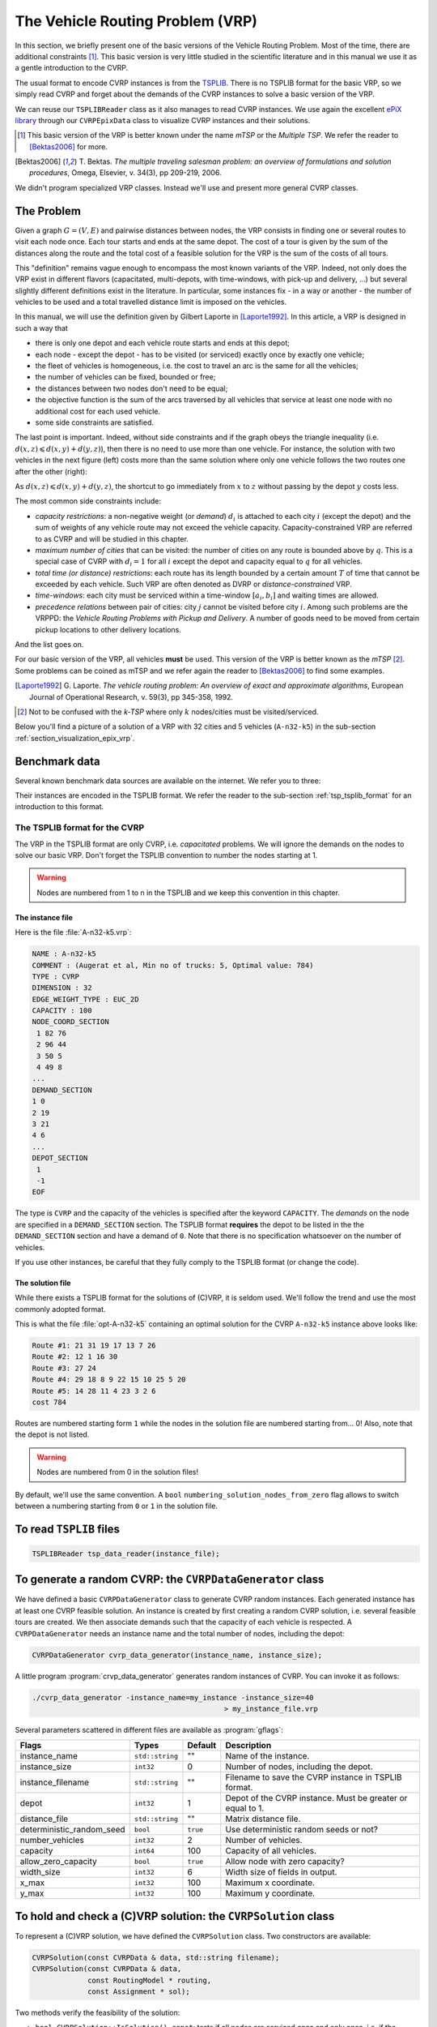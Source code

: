 ..  _vrp_vrp:

The Vehicle Routing Problem (VRP)
==================================

..  raw:: latex

    You can find the code in the files~\code{tsplib\_reader.h}, \code{cvrp\_data\_generator.h},
    \code{cvrp\_data\_generator.cc}, \code{cvrp\_data.h}, \code{cvrp\_solution.h}, \code{cvrp\_epix\_data.h} 
    and~\code{cvrp\_solution\_to\_epix.cc} and the data
    in the files~\code{A-n32-k5.vrp} and~\code{opt-A-n32-k5}.\\~\\

..  only:: html

..  container:: files-sidebar

    ..  raw:: html 
    
        <ol>
          <li>C++ code:
            <ol>
              <li><a href="../../../tutorials/cplusplus/routing_common/tsplib_reader.h">tsplib_reader.h</a></li>
              <li><a href="../../../tutorials/cplusplus/chap10/cvrp_data_generator.h">cvrp_data_generator.h</a></li>
              <li><a href="../../../tutorials/cplusplus/chap10/cvrp_data_generator.cc">cvrp_data_generator.cc</a></li>
              <li><a href="../../../tutorials/cplusplus/chap10/cvrp_data.h">cvrp_data.h</a></li>
              <li><a href="../../../tutorials/cplusplus/chap10/cvrp_solution.h">cvrp_solution.h</a></li>
              <li><a href="../../../tutorials/cplusplus/chap10/cvrp_epix_data.h">cvrp_epix_data.h</a></li>
              <li><a href="../../../tutorials/cplusplus/chap10/cvrp_solution_to_epix.cc">cvrp_solution_to_epix.cc</a></li>
            </ol>
          </li>
          <li>Data files:
            <ol>
              <li><a href="../../../tutorials/cplusplus/chap10/A-n32-k5.vrp">A-n32-k5.vrp</a></li>
              <li><a href="../../../tutorials/cplusplus/chap10/opt-A-n32-k5">opt-A-n32-k5</a></li>
            </ol>
          </li>

        </ol>



In this section, we briefly present one of the basic versions of the Vehicle Routing Problem.
Most of the time, there are additional constraints [#mtsp]_. This basic version is very little studied in the scientific literature 
and in this manual we use it as a gentle introduction to the CVRP.

The usual format to encode CVRP instances is from 
the `TSPLIB <http://comopt.ifi.uni-heidelberg.de/software/TSPLIB95/>`_. There is no TSPLIB format for the basic VRP, 
so we simply read CVRP and forget about the demands of the CVRP instances to solve a basic version of the VRP.

We can reuse our ``TSPLIBReader`` class as it also manages to 
read CVRP instances. We use again the excellent `ePiX library <http://mathcs.holycross.edu/~ahwang/current/ePiX.html>`_  
through our ``CVRPEpixData`` class to visualize CVRP instances and their solutions.

..  [#mtsp] This basic version of the VRP is better known under the name *mTSP* or the *Multiple TSP*. We refer the reader 
    to [Bektas2006]_ for more.

..  [Bektas2006] T. Bektas. *The multiple traveling salesman problem: an overview of formulations and solution procedures*,
    Omega, Elsevier, v. 34(3), pp 209-219, 2006.

We didn't program specialized VRP classes. Instead we'll use and present more general CVRP classes.



The Problem
-------------------------------


Given a graph :math:`G=(V,E)` and pairwise distances between nodes, the VRP consists in finding 
one or several routes to visit each node once. Each tour starts and ends at the same depot. The cost of a tour 
is given by the sum of the distances along the route and the total cost of a feasible solution for the VRP is the sum 
of the costs of all tours. 

This "definition" remains vague enough to encompass the most known variants of the VRP. Indeed, not only does the VRP
exist in different flavors (capacitated, multi-depots, with time-windows, with pick-up and delivery, ...) but several 
slightly different definitions exist in the literature. In particular, some instances fix - in a way or another - the 
number of vehicles to be used and a total travelled distance limit is imposed on the vehicles.

In this manual, we will use the definition given by Gilbert Laporte in [Laporte1992]_. In this article, a VRP 
is designed in such a way that

- there is only one depot and each vehicle route starts and ends at this depot;
- each node - except the depot - has to be visited (or serviced) exactly once by exactly one vehicle;
- the fleet of vehicles is homogeneous, i.e. the cost to travel an arc is the same for all the vehicles;
- the number of vehicles can be fixed, bounded or free;
- the distances between two nodes don't need to be equal;
- the objective function is the sum of the arcs traversed by all vehicles that service at least one node with 
  no additional cost for each used vehicle.
- some side constraints are satisfied.


The last point is important. Indeed, without side constraints and if the graph obeys the triangle inequality 
(i.e. :math:`d(x,z) \leqslant d(x,y) + d(y,z)`), then there is no need to use more than one vehicle. For instance, 
the solution with two vehicles in the next figure (left) costs more than the same solution where only one vehicle follows
the two routes one after the other (right):

..  only:: html 

    .. image:: images/mtsp_metric_graph.*
       :width: 550pt
       :align: center

..  only:: latex
    
    .. image:: images/mtsp_metric_graph.*
       :width: 400pt
       :align: center

As :math:`d(x,z) \leqslant d(x,y) + d(y,z)`, the shortcut to go immediately from :math:`x` to :math:`z` without 
passing by the depot :math:`y` costs less. 

The most common side constraints include:

* *capacity restrictions*: a non-negative weight (or *demand*) :math:`d_i` is attached to each city :math:`i` (except
  the depot) and the sum of weights of any vehicle route may not exceed the vehicle capacity. 
  Capacity-constrained VRP are referred to as CVRP and will be studied in this chapter.

* *maximum number of cities* that can be visited: the number of cities on any route is bounded above by :math:`q`. 
  This is a special case of CVRP with :math:`d_i = 1` for all :math:`i` except the depot and capacity equal to :math:`q`
  for all vehicles.
  
* *total time (or distance) restrictions*: each route has its length bounded by a certain amount :math:`T` of time that 
  cannot be exceeded by each vehicle. Such VRP are often denoted as DVRP or *distance-constrained* VRP.

* *time-windows*: each city must be serviced within a time-window :math:`[a_i, b_i]` and waiting times are allowed.

* *precedence relations* between pair of cities: city :math:`j` cannot be visited before city :math:`i`. Among such problems 
  are the VRPPD: the *Vehicle Routing Problems with Pickup and Delivery*.  A number of goods need to be moved from certain pickup 
  locations to other delivery locations.

And the list goes on.

For our basic version of the VRP, all vehicles **must** be used. This version of the VRP 
is better known as the *mTSP* [#k-TSP]_. Some problems can be coined as mTSP and we refer again the reader to [Bektas2006]_
to find some examples.


..  [Laporte1992]  G. Laporte. *The vehicle routing problem: An overview of exact and approximate algorithms*,
    European Journal of Operational Research, v. 59(3), pp 345-358, 1992.

..  [#k-TSP] Not to be confused with the *k-TSP* where only :math:`k` nodes/cities must be visited/serviced.

Below you'll find a picture of a solution of a VRP with 32 cities and 5 vehicles (``A-n32-k5``) in the 
sub-section :ref:`section_visualization_epix_vrp`.


Benchmark data
-----------------


Several known benchmark data sources are available
on the internet. We refer you to three:

..  only:: html

    * The `VRPLIB page <http://www.or.deis.unibo.it/research_pages/ORinstances/VRPLIB/VRPLIB.html>`_;
    * The `NEO (Network and Emerging Optimization) page <http://neo.lcc.uma.es/vrp/vrp-instances/>`_;
    * The `SYMPHONY VRP data page <http://branchandcut.org/VRP/data/index.htm>`_ maintained by T. Ralphs.
    
..  only:: latex

    * The VRPLIB page: `http://www.or.deis.unibo.it/research_pages/ORinstances/VRPLIB/VRPLIB.html` and
    * The NEO (Network and Emerging Optimization) page: `http://neo.lcc.uma.es/vrp/vrp-instances/`.
    * The SYMPHONY VRP data page maintained by T. Ralphs: `<http://branchandcut.org/VRP/data/index.htm>`_.


Their instances are encoded in the TSPLIB format. We refer the reader to the sub-section :ref:`tsp_tsplib_format`
for an introduction to this format.


The TSPLIB format for the CVRP
^^^^^^^^^^^^^^^^^^^^^^^^^^^^^^^^^


The VRP in the TSPLIB format are only CVRP, i.e. *capacitated* problems. We will ignore the demands
on the nodes
to solve our basic VRP. Don't forget the 
TSPLIB convention to number the nodes starting at 1. 

..  warning:: Nodes are numbered from 1 to n in the TSPLIB and we keep this convention in this chapter.



The instance file
""""""""""""""""""""


Here is the file :file:`A-n32-k5.vrp`: 

..  code-block:: text

    NAME : A-n32-k5
    COMMENT : (Augerat et al, Min no of trucks: 5, Optimal value: 784)
    TYPE : CVRP
    DIMENSION : 32
    EDGE_WEIGHT_TYPE : EUC_2D 
    CAPACITY : 100
    NODE_COORD_SECTION 
     1 82 76
     2 96 44
     3 50 5
     4 49 8
    ...
    DEMAND_SECTION 
    1 0 
    2 19 
    3 21 
    4 6 
    ...
    DEPOT_SECTION 
     1  
     -1  
    EOF 

The type is ``CVRP`` and the capacity of the vehicles is specified after 
the keyword ``CAPACITY``. The *demands* on the node are specified in a ``DEMAND_SECTION`` section.
The TSPLIB format **requires** the depot to be listed in the the ``DEMAND_SECTION`` section
and have a demand of ``0``.
Note that there is no specification whatsoever on the number of vehicles.

If you use other instances, be careful that they fully comply to the TSPLIB format (or change
the code).

The solution file
""""""""""""""""""""


While there exists a TSPLIB format for the solutions of (C)VRP, it is seldom used. We'll follow the trend and use 
the most commonly adopted format.

This is what the file :file:`opt-A-n32-k5` containing an optimal solution for the CVRP ``A-n32-k5`` instance above 
looks like:

..  code-block:: text

    Route #1: 21 31 19 17 13 7 26
    Route #2: 12 1 16 30
    Route #3: 27 24
    Route #4: 29 18 8 9 22 15 10 25 5 20
    Route #5: 14 28 11 4 23 3 2 6
    cost 784

Routes are numbered starting form ``1`` while the nodes in the solution file are numbered starting from... 0! Also, note that the depot is not listed.

..  warning:: Nodes are numbered from 0 in the solution files!
 
By default, we'll use the same convention. A ``bool`` ``numbering_solution_nodes_from_zero`` flag allows to 
switch between a numbering starting from 
``0`` or ``1`` in the solution file.

To read ``TSPLIB`` files
--------------------------


..  only:: html

    Our good old ``TSPLIBReader`` class defined in the header :file:`routing_common/tsplib_reader.h` (see the 
    sub-section :ref:`tsp_benchmark_data`) 
    comes again to the rescue. It was designed to also deal with CVRP. You simply need to provide a filename to the constructor:

..  raw:: latex

    Our good old~\code{TSPLIBReader} class defined in the header~\code{routing\_common/tsplib\_reader.h}
    (see~\ref{manual/tsp/tsp:tsp-benchmark-data}) 
    comes again to the rescue. It was designed to also deal with CVRP. Simply provide a filename to the constructor:



..  code-block:: c++

    TSPLIBReader tsp_data_reader(instance_file);
    



To generate a random CVRP: the ``CVRPDataGenerator`` class
-------------------------------------------------------------


We have defined a basic ``CVRPDataGenerator`` class to generate CVRP random instances. Each generated instance has 
at least one CVRP feasible solution. An instance is created by first creating a random CVRP solution, i.e. several feasible tours are created. We then
associate demands such that the capacity of each vehicle is respected. A ``CVRPDataGenerator`` needs an instance 
name and the total number of nodes, including the depot:

..  code-block:: c++

    CVRPDataGenerator cvrp_data_generator(instance_name, instance_size);
    

A little program :program:`crvp_data_generator` generates random instances of CVRP. You can invoke it as follows:

..  code-block:: bash

    ./cvrp_data_generator -instance_name=my_instance -instance_size=40 
                                                 > my_instance_file.vrp
    

Several parameters scattered in different files are available as :program:`gflags`:

..  tabularcolumns:: |l|l|l|p{4cm}|

..  table::
    
    ============================= ================= ========= ============================================================
    Flags                         Types             Default   Description
    ============================= ================= ========= ============================================================
    instance_name                 ``std::string``   ""        Name of the instance.
    instance_size                 ``int32``         0         Number of nodes, including the depot.
    instance_filename             ``std::string``   ""        Filename to save the CVRP instance in TSPLIB format.
    depot                         ``int32``         1         Depot of the CVRP instance. Must be greater or equal to 1.
    distance_file                 ``std::string``   ""        Matrix distance file.
    deterministic_random_seed     ``bool``          ``true``  Use deterministic random seeds or not?
    number_vehicles               ``int32``         2         Number of vehicles.
    capacity                      ``int64``         100       Capacity of all vehicles.
    allow_zero_capacity           ``bool``          ``true``  Allow node with zero capacity?
    width_size                    ``int32``         6         Width size of fields in output.
    x_max                         ``int32``         100       Maximum x coordinate.
    y_max                         ``int32``         100       Maximum y coordinate.
    ============================= ================= ========= ============================================================




To hold and check a (C)VRP solution: the ``CVRPSolution`` class
------------------------------------------------------------------


To represent a (C)VRP solution, we have defined the ``CVRPSolution`` class. Two constructors are available:

..  code-block:: c++

    CVRPSolution(const CVRPData & data, std::string filename);
    CVRPSolution(const CVRPData & data, 
                 const RoutingModel * routing, 
                 const Assignment * sol);

Two methods verify the feasibility of the solution:

* ``bool CVRPSolution::IsSolution() const``: tests if all nodes are serviced once and only once, i.e. if the solution 
  is a feasible VRP solution and
* ``bool IsFeasibleSolution() const``: tests also if the capacities of the vehicles are respected, i.e. if the solution 
  is a feasible CVRP solution.

The ``CVRPSolution`` class provides *iterators* to run through the solution. For instance, the 
``ComputeObjectiveValue()`` method - that computes the objective value of the solution - is written as follows:

..  code-block:: c++

    int64 CVRPSolution::ComputeObjectiveValue() const {
      int64 obj = 0;
      RoutingModel::NodeIndex from_node, to_node;

      for (const_vehicle_iterator v_iter = vehicle_begin(); 
                                  v_iter != vehicle_end(); ++v_iter) {
        from_node = depot_;
        for (const_node_iterator n_iter = node_begin(v_iter); 
                                 n_iter != node_end(v_iter); ++n_iter ) {
          to_node = *n_iter;
          obj += data_.Distance(from_node, to_node);
          from_node = to_node;
        }
        //  Last arc
        obj += data_.Distance(to_node, depot_);
      }

      return obj;
    } 

Because this method is constant and doesn't change the solution, it uses constant iterators. The ``CVRPSolution``
class also provides the following non constant iterators:

* ``vehicle_iterator`` and
* ``node_iterator``.

..  _vrpdata_class:

The ``CVRPData`` class: part I
--------------------------------


Because there is no TPSLIB format to encode VRP, we don't provide a ``VRPData`` class. Instead, we use the 
more general ``CVRPData`` class and disregard the demands. We provide two ways 
to create a ``CVRPData`` object: you can read a TSPLIB file or randomly generate an instance.


As usual, you need to give a ``TSPLIBReader`` to the ``CVRPData`` constructor:

..  code-block:: c++

    CVRPData cvrp_data(tsp_data_reader);

or the ``CVRPDataGenerator`` to the ``CVRPData`` constructor:

..  code-block:: c++

    CVRPData cvrp_data(cvrp_data_generator);
    
Basically, the ``CVRPData`` class contains the distance matrix, the nodes coordinates (if any) and the clients demands.
    

..  _section_visualization_epix_vrp:

Visualization with ``ePix``
---------------------------


You can visualize a (C)VRP instance and/or a solution with the ``CVRPEpixData`` class. First, link it to a
``CVRPData`` object:

..  code-block:: c++

    CVRPData cvrp_data(...);
    CVRPEpixData epix_data(cvrp_data);
    
and then invoke its ``Print...()`` or ``Write...()`` methods:

..  code-block:: c++

      void PrintInstance(std::ostream & out) const;
      void WriteInstance(const std::string & filename) const;
      void PrintSolution(std::ostream & out, 
                         const CVRPSolution & sol) const;
      void WriteSolution(const std::string & filename, 
                         const CVRPSolution & sol) const;

For your (and our!) convenience, we have written the small program :program:`cvrp_solution_to_epix` 
to visualize a CVRP solution. To create a pdf image of the :file:`opt-A-n32-k5` solution, invoke it as follows:

..  code-block:: bash

    cvrp_solution_to_epix -instance_file=A-n32-k5.vrp 
                          -solution_file=opt-A-n32-k5 > opt-A-n32-k5.xp

then process the ``xp`` file with :program:`elaps`:

..  code-block:: bash

    ./elaps -pdf opt-A-n32-k5.xp

to obtain the following image:

..  only:: html 

    .. image:: images/opt-A-n32-k5.*
       :width: 250pt
       :align: center

..  only:: latex
    
    .. image:: images/opt-A-n32-k5.*
       :width: 150pt
       :align: center

..  only:: html

    The same flags as for the program :program:`tsp_solution_to_epix` can be applied. 
    See the sub-section :ref:`section_visualization_epix_tsp`.

..  raw:: latex

    \newline
    The same flags as for the program {\em tsp\_solution\_to\_epix} can be applied. 
    See sub-section~\ref{manual/tsp/tsp:section-visualization-epix-tsp}.


